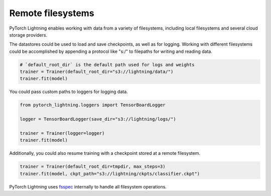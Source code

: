 Remote filesystems
==================

PyTorch Lightning enables working with data from a variety of filesystems, including local filesystems and several cloud storage providers.

The datastores could be used to load and save checkpoints, as well as for logging.
Working with different filesystems could be accomplished by appending a protocol like "s:/" to filepaths for writing and reading data.


.. code-block:: python

    # `default_root_dir` is the default path used for logs and weights
    trainer = Trainer(default_root_dir="s3://lightning/data/")
    trainer.fit(model)

You could pass custom paths to loggers for logging data.

.. code-block:: python

    from pytorch_lightning.loggers import TensorBoardLogger

    logger = TensorBoardLogger(save_dir="s3://lightning/logs/")

    trainer = Trainer(logger=logger)
    trainer.fit(model)

Additionally, you could also resume training with a checkpoint stored at a remote filesystem.

.. code-block:: python

    trainer = Trainer(default_root_dir=tmpdir, max_steps=3)
    trainer.fit(model, ckpt_path="s3://lightning/ckpts/classifier.ckpt")

PyTorch Lightning uses `fsspec <https://filesystem-spec.readthedocs.io/en/latest/>`__ internally to handle all filesystem operations.
